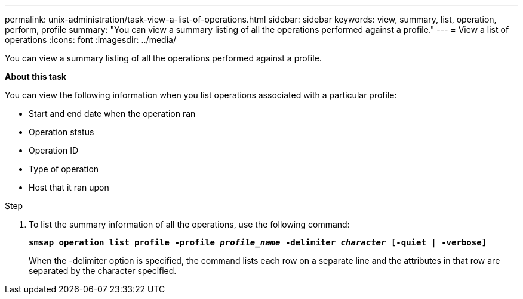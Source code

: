 ---
permalink: unix-administration/task-view-a-list-of-operations.html
sidebar: sidebar
keywords: view, summary, list, operation, perform, profile
summary: "You can view a summary listing of all the operations performed against a profile."
---
= View a list of operations
:icons: font
:imagesdir: ../media/

[.lead]
You can view a summary listing of all the operations performed against a profile.

*About this task*

You can view the following information when you list operations associated with a particular profile:

* Start and end date when the operation ran
* Operation status
* Operation ID
* Type of operation
* Host that it ran upon

.Step

. To list the summary information of all the operations, use the following command:
+
`*smsap operation list profile -profile _profile_name_ -delimiter _character_ [-quiet | -verbose]*`
+
When the -delimiter option is specified, the command lists each row on a separate line and the attributes in that row are separated by the character specified.
